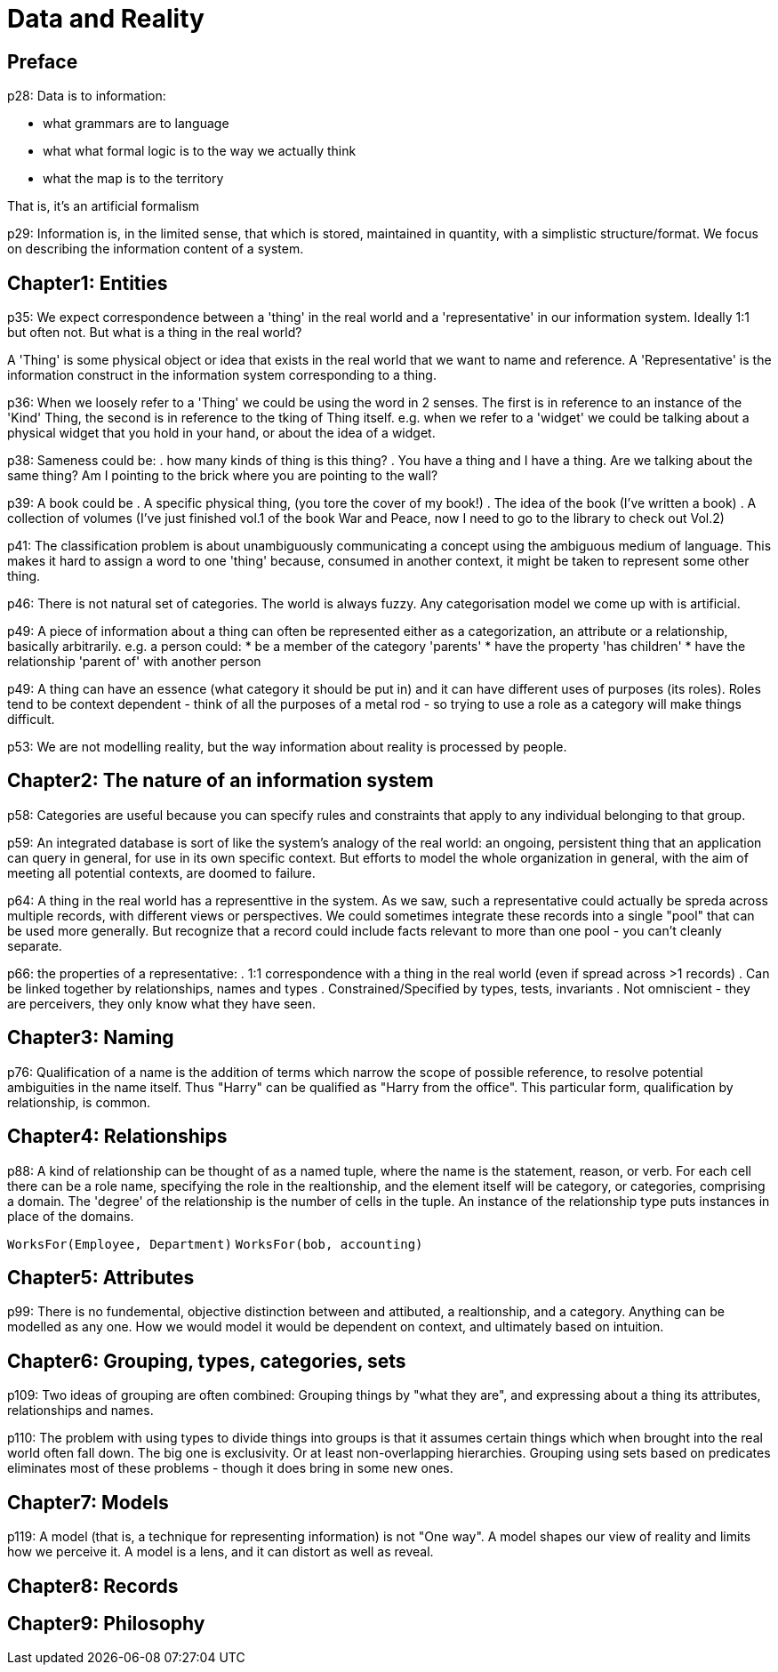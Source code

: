 = Data and Reality

== Preface
p28: Data is to information:

* what grammars are to language
* what what formal logic is to the way we actually think
* what the map is to the territory

That is, it's an artificial formalism

p29: Information is, in the limited sense, that which is stored, maintained in quantity, with a simplistic structure/format. We focus on describing the information content of a system.

== Chapter1: Entities
p35: We expect correspondence between a 'thing' in the real world and a 'representative' in our information system. Ideally 1:1 but often not. But what is a thing in the real world?

A 'Thing' is some physical object or idea that exists in the real world that we want to name and reference. A 'Representative' is the information construct in the information system corresponding to a thing.

p36: When we loosely refer to a 'Thing' we could be using the word in 2 senses. The first is in reference to an instance of the 'Kind' Thing, the second is in reference to the tking of Thing itself. e.g. when we refer to a 'widget' we could be talking about a physical widget that you hold in your hand, or about the idea of a widget.

p38: Sameness could be:
. how many kinds of thing is this thing?
. You have a thing and I have a thing. Are we talking about the same thing? Am I pointing to the brick where you are pointing to the wall?

p39: A book could be
. A specific physical thing, (you tore the cover of my book!)
. The idea of the book (I've written a book)
. A collection of volumes (I've just finished vol.1 of the book War and Peace, now I need to go to the library to check out Vol.2)

p41: The classification problem is about unambiguously communicating a concept using the ambiguous medium of language. This makes it hard to assign a word to one 'thing' because, consumed in another context, it might be taken to represent some other thing.

p46: There is not natural set of categories. The world is always fuzzy. Any categorisation model we come up with is artificial.

p49: A piece of information about a thing can often be represented either as a categorization, an attribute or a relationship, basically arbitrarily. e.g. a person could:
* be a member of the category 'parents'
* have the property 'has children'
* have the relationship 'parent of' with another person

p49: A thing can have an essence (what category it should be put in) and it can have different uses of purposes (its roles). Roles tend to be context dependent - think of all the purposes of a metal rod - so trying to use a role as a category will make things difficult.

p53: We are not modelling reality, but the way information about reality is processed by people.

== Chapter2: The nature of an information system

p58: Categories are useful because you can specify rules and constraints that apply to any individual belonging to that group.

p59: An integrated database is sort of like the system's analogy of the real world: an ongoing, persistent thing that an application can query in general, for use in its own specific context. But efforts to model the whole organization in general, with the aim of meeting all potential contexts, are doomed to failure.

p64: A thing in the real world has a representtive in the system. As we saw, such a representative could actually be spreda across multiple records, with different views or perspectives. We could sometimes integrate these records into a single "pool" that can be used more generally. But recognize that a record could include facts relevant to more than one pool - you can't cleanly separate.

p66: the properties of a representative:
. 1:1 correspondence with a thing in the real world (even if spread across >1 records)
. Can be linked together by relationships, names and types
. Constrained/Specified by types, tests, invariants
. Not omniscient - they are perceivers, they only know what they have seen.

== Chapter3: Naming
p76: Qualification of a name is the addition of terms which narrow the scope of possible reference, to resolve potential ambiguities in the name itself. Thus "Harry" can be qualified as "Harry from the office". This particular form, qualification by relationship, is common.

== Chapter4: Relationships
p88: A kind of relationship can be thought of as a named tuple, where the name is the statement, reason, or verb. For each cell there can be a role name, specifying the role in the realtionship, and the element itself will be category, or categories, comprising a domain. The 'degree' of the relationship is the number of cells in the tuple. An instance of the relationship type puts instances in place of the domains.

`WorksFor(Employee, Department)`
`WorksFor(bob, accounting)`

== Chapter5: Attributes
p99: There is no fundemental, objective distinction between and attibuted, a realtionship, and a category. Anything can be modelled as any one. How we would model it would be dependent on context, and ultimately based on intuition.

== Chapter6: Grouping, types, categories, sets
p109: Two ideas of grouping are often combined: Grouping things by "what they are", and expressing about a thing its attributes, relationships and names.

p110: The problem with using types to divide things into groups is that it assumes certain things which when brought into the real world often fall down. The big one is exclusivity. Or at least non-overlapping hierarchies. Grouping using sets based on predicates eliminates most of these problems - though it does bring in some new ones.

== Chapter7: Models
p119: A model (that is, a technique for representing information) is not "One way". A model shapes our view of reality and limits how we perceive it. A model is a lens, and it can distort as well as reveal.

== Chapter8: Records
== Chapter9: Philosophy
